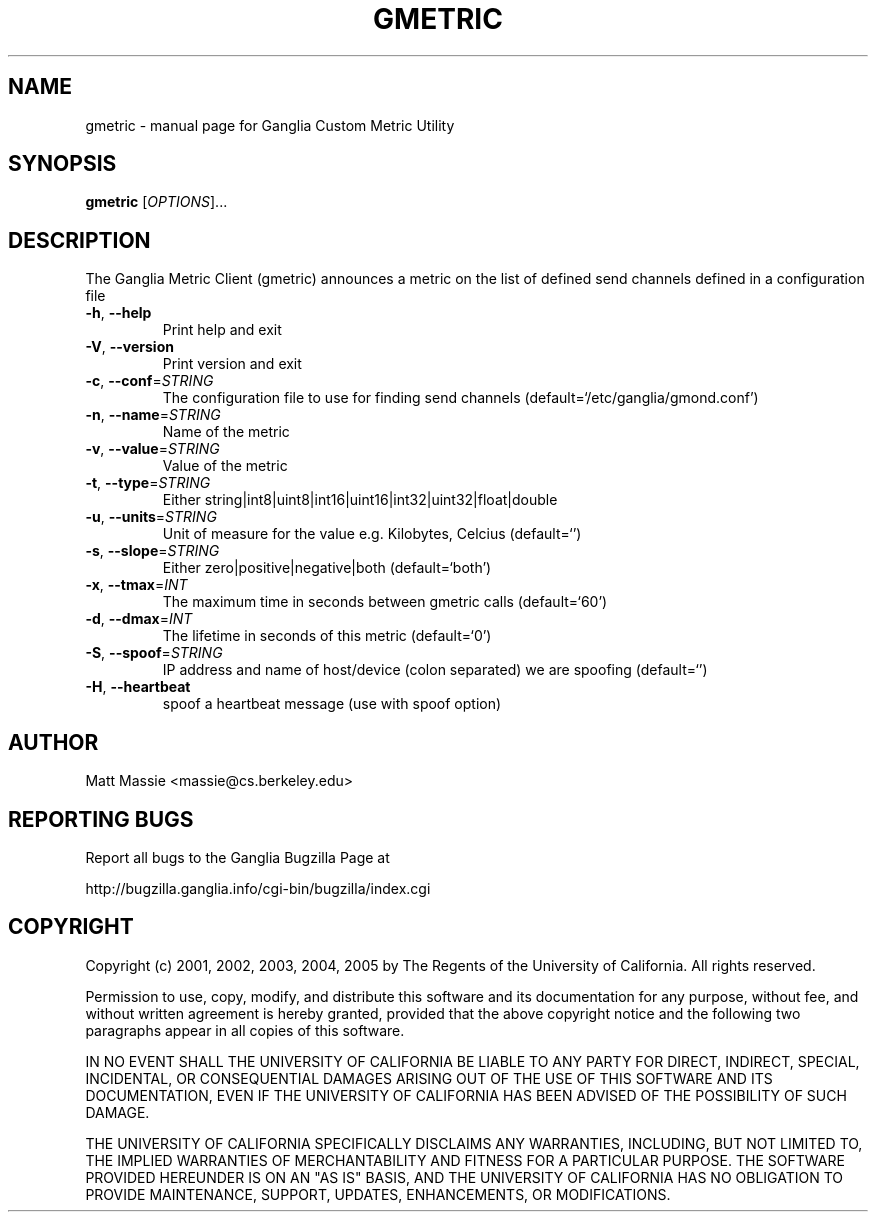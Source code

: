 .\" DO NOT MODIFY THIS FILE!  It was generated by help2man 1.36.
.TH GMETRIC "1" "March 2008" "gmetric" "User Commands"
.SH NAME
gmetric \- manual page for Ganglia Custom Metric Utility
.SH SYNOPSIS
.B gmetric
[\fIOPTIONS\fR]...
.SH DESCRIPTION
The Ganglia Metric Client (gmetric) announces a metric
on the list of defined send channels defined in a configuration file
.TP
\fB\-h\fR, \fB\-\-help\fR
Print help and exit
.TP
\fB\-V\fR, \fB\-\-version\fR
Print version and exit
.TP
\fB\-c\fR, \fB\-\-conf\fR=\fISTRING\fR
The configuration file to use for finding send channels
(default=`/etc/ganglia/gmond.conf')
.TP
\fB\-n\fR, \fB\-\-name\fR=\fISTRING\fR
Name of the metric
.TP
\fB\-v\fR, \fB\-\-value\fR=\fISTRING\fR
Value of the metric
.TP
\fB\-t\fR, \fB\-\-type\fR=\fISTRING\fR
Either
string|int8|uint8|int16|uint16|int32|uint32|float|double
.TP
\fB\-u\fR, \fB\-\-units\fR=\fISTRING\fR
Unit of measure for the value e.g. Kilobytes, Celcius
(default=`')
.TP
\fB\-s\fR, \fB\-\-slope\fR=\fISTRING\fR
Either zero|positive|negative|both  (default=`both')
.TP
\fB\-x\fR, \fB\-\-tmax\fR=\fIINT\fR
The maximum time in seconds between gmetric calls
(default=`60')
.TP
\fB\-d\fR, \fB\-\-dmax\fR=\fIINT\fR
The lifetime in seconds of this metric  (default=`0')
.TP
\fB\-S\fR, \fB\-\-spoof\fR=\fISTRING\fR
IP address and name of host/device (colon separated) we
are spoofing  (default=`')
.TP
\fB\-H\fR, \fB\-\-heartbeat\fR
spoof a heartbeat message (use with spoof option)
.SH AUTHOR
Matt Massie <massie@cs.berkeley.edu>
.SH "REPORTING BUGS"
Report all bugs to the Ganglia Bugzilla Page at

  http://bugzilla.ganglia.info/cgi-bin/bugzilla/index.cgi
.SH COPYRIGHT
Copyright (c) 2001, 2002, 2003, 2004, 2005 by 
The Regents of the University of California.  All rights reserved.

Permission to use, copy, modify, and distribute this software and its
documentation for any purpose, without fee, and without written agreement is
hereby granted, provided that the above copyright notice and the following
two paragraphs appear in all copies of this software.

IN NO EVENT SHALL THE UNIVERSITY OF CALIFORNIA BE LIABLE TO ANY PARTY FOR
DIRECT, INDIRECT, SPECIAL, INCIDENTAL, OR CONSEQUENTIAL DAMAGES ARISING OUT
OF THE USE OF THIS SOFTWARE AND ITS DOCUMENTATION, EVEN IF THE UNIVERSITY OF
CALIFORNIA HAS BEEN ADVISED OF THE POSSIBILITY OF SUCH DAMAGE.

THE UNIVERSITY OF CALIFORNIA SPECIFICALLY DISCLAIMS ANY WARRANTIES,
INCLUDING, BUT NOT LIMITED TO, THE IMPLIED WARRANTIES OF MERCHANTABILITY
AND FITNESS FOR A PARTICULAR PURPOSE.  THE SOFTWARE PROVIDED HEREUNDER IS
ON AN "AS IS" BASIS, AND THE UNIVERSITY OF CALIFORNIA HAS NO OBLIGATION TO
PROVIDE MAINTENANCE, SUPPORT, UPDATES, ENHANCEMENTS, OR MODIFICATIONS. 
